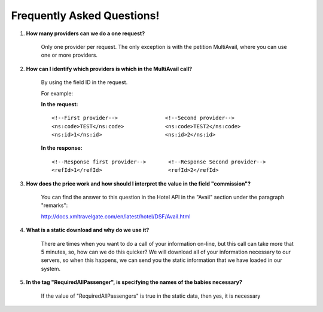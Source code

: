 .. highlight:: xml

###########################
Frequently Asked Questions! 
###########################

#. **How many providers can we do a one request?**

	Only one provider per request. The only exception is with the petition MultiAvail, where you can use one or more providers. 

#. **How can I identify which providers is which in the MultiAvail call?**

	By using the field ID in the request. 
	
	For example:
	
	
	**In the request:**
	
	::

	<!--First provider-->               <!--Second provider-->
	<ns:code>TEST</ns:code>             <ns:code>TEST2</ns:code>
	<ns:id>1</ns:id>                    <ns:id>2</ns:id>
	
	**In the response:**
	
	::
	
	<!--Response first provider-->       <!--Response Second provider-->
	<refId>1</refId>                     <refId>2</refId>
	

#. **How does the price work and how should I interpret the value in the field "commission"?**

    You can find the answer to this question in the Hotel API in the "Avail" section under the paragraph "remarks":
    
    http://docs.xmltravelgate.com/en/latest/hotel/DSF/Avail.html



#. **What is a static download and why do we use it?**

    There are times when you want to do a call of your information on-line, 
    but this call can take more that 5 minutes, so, how can we do this quicker?
    We will download all of your information necessary to our servers,
    so when this happens, we can send you the static information
    that we have loaded in our system.



#. **In the tag "RequiredAllPassenger", is specifying the names of the babies necessary?**

    If the value of "RequiredAllPassengers" is true in the static data, then yes,
    it is necessary
